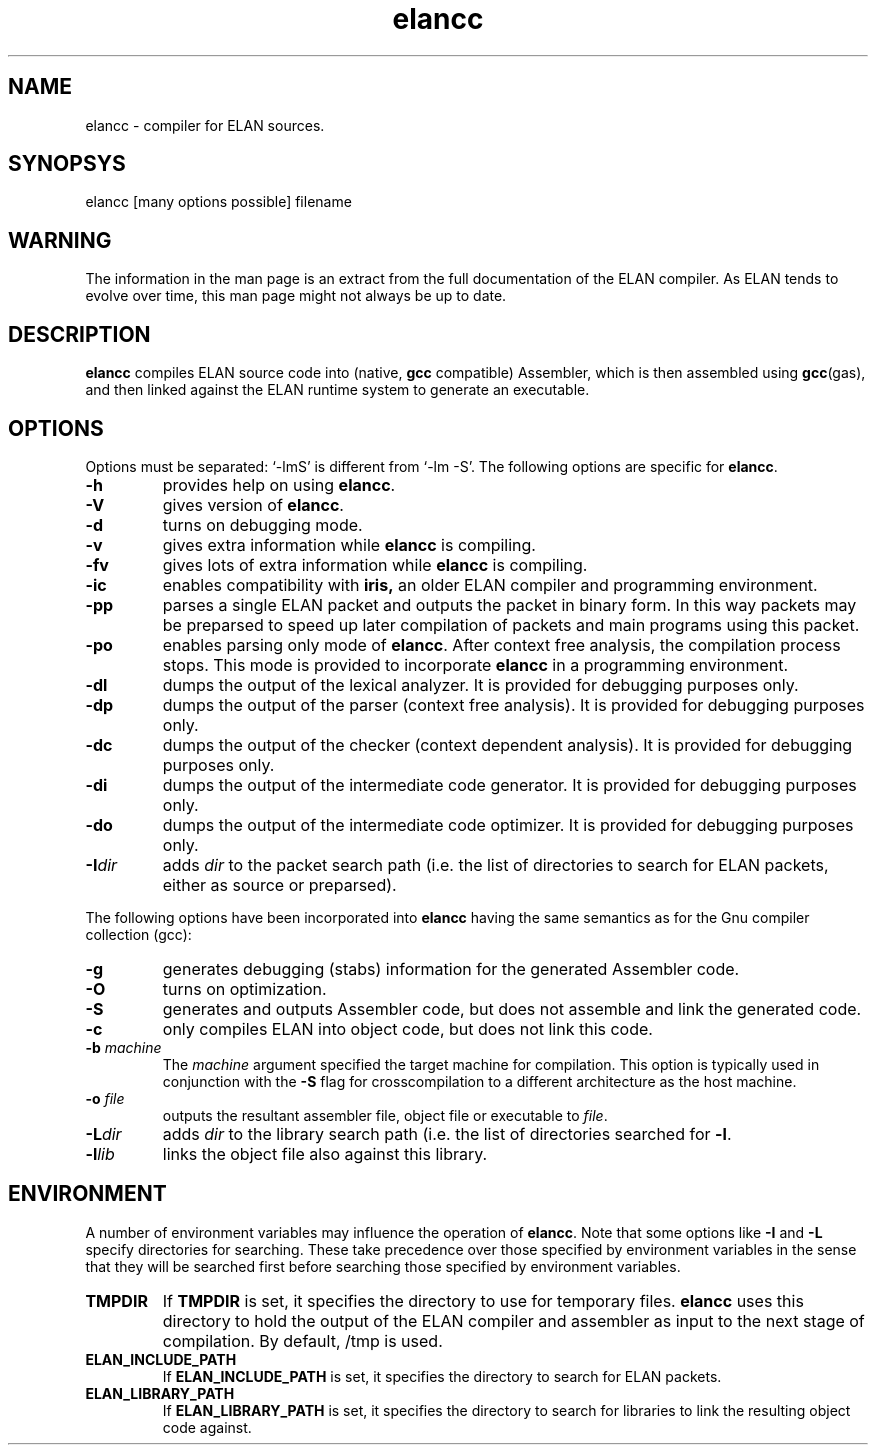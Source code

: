 .\"
.\" Manual pages for elancc
.\" Copyright (C) 2005, M. Seutter
.\" 
.\"
.TH elancc 1 "19 mar 2005"
.LO 1
.SH NAME
elancc \- compiler for ELAN sources.
.SH SYNOPSYS
elancc [many options possible] filename
.SH WARNING
The information in the man page is an extract from the full documentation
of the ELAN compiler. As ELAN tends to evolve over time, this man page
might not always be up to date.
.SH DESCRIPTION
.B elancc
compiles ELAN source code into (native,
.B gcc
compatible) Assembler, which is then assembled
using
.BR gcc (gas),
and then linked against the ELAN runtime system to generate an executable.
.SH OPTIONS
Options must be separated: `-lmS' is different from `-lm -S'.
The following options are specific for \fBelancc\fR.
.TP
.B -h
provides help on using \fBelancc\fR.
.TP
.B -V
gives version of \fBelancc\fR.
.TP
.B -d
turns on debugging mode.
.TP
.B -v
gives extra information while \fBelancc\fR is compiling.
.TP
.B -fv
gives lots of extra information while \fBelancc\fR is compiling.
.TP
.B -ic
enables compatibility with
.BR iris,
an older ELAN compiler and programming environment.
.TP
.B -pp
parses a single ELAN packet and outputs the packet in binary form.
In this way packets may be preparsed to speed up later compilation
of packets and main programs using this packet.
.TP
.B -po
enables parsing only mode of \fBelancc\fR.
After context free analysis, the compilation process stops. This
mode is provided to incorporate \fBelancc\fR in a programming environment.
.TP
.B -dl
dumps the output of the lexical analyzer.
It is provided for debugging purposes only.
.TP
.B -dp
dumps the output of the parser (context free analysis).
It is provided for debugging purposes only.
.TP
.B -dc
dumps the output of the checker (context dependent analysis).
It is provided for debugging purposes only.
.TP
.B -di
dumps the output of the intermediate code generator.
It is provided for debugging purposes only.
.TP
.B -do
dumps the output of the intermediate code optimizer.
It is provided for debugging purposes only.
.TP
\fB\-I\fR\fIdir\fR
adds \fIdir\fR to the packet search path (i.e. the list of directories
to search for ELAN packets, either as source or preparsed).
.PP
The following options have been incorporated into \fBelancc\fR
having the same semantics as for the Gnu compiler collection (gcc):
.TP
.B -g
generates debugging (stabs) information for the generated Assembler code. 
.TP
.B -O
turns on optimization.
.TP
.B -S
generates and outputs Assembler code, but does not assemble and link
the generated code.
.TP
.B -c
only compiles ELAN into object code, but does not link this code.
.TP
\fB\-b\fR \fImachine\fR
The \fImachine\fR argument specified the target machine for compilation.
This option is typically used in conjunction with the \fB\-S\fR flag for
crosscompilation to a different architecture as the host machine.
.TP
\fB\-o\fR \fIfile\fR
outputs the resultant assembler file, object file or executable to \fIfile\fR.
.TP
\fB\-L\fR\fIdir\fR
adds \fIdir\fR to the library search path (i.e. the list of directories
searched for \fB\-l\fR.
.TP
\fB\-l\fR\fIlib\fR
links the object file also against this library.
.SH ENVIRONMENT
A number of environment variables may influence the operation of \fBelancc\fR.
Note that some options like \fB\-I\fR and \fB\-L\fR specify directories
for searching. These take precedence over those specified by environment
variables in the sense that they will be searched first before searching
those specified by environment variables.
.TP
.B TMPDIR
If \fBTMPDIR\fR is set, it specifies the directory to use for temporary files.
\fBelancc\fR uses this directory to hold the output of the ELAN compiler and 
assembler as input to the next stage of compilation. By default, /tmp is used.
.TP
.B ELAN_INCLUDE_PATH
If \fBELAN_INCLUDE_PATH\fR is set, it specifies the directory to search for
ELAN packets.
.TP
.B ELAN_LIBRARY_PATH
If \fBELAN_LIBRARY_PATH\fR is set, it specifies the directory to search for
libraries to link the resulting object code against.
